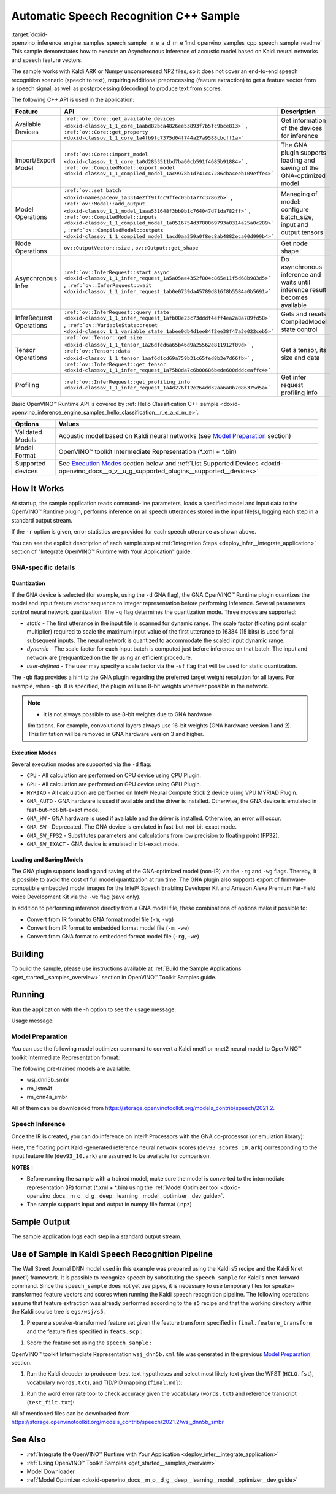 .. index:: pair: page; Automatic Speech Recognition C++ Sample
.. _doxid-openvino_inference_engine_samples_speech_sample__r_e_a_d_m_e:


Automatic Speech Recognition C++ Sample
=======================================

:target:`doxid-openvino_inference_engine_samples_speech_sample__r_e_a_d_m_e_1md_openvino_samples_cpp_speech_sample_readme` This sample demonstrates how to execute an Asynchronous Inference of acoustic model based on Kaldi neural networks and speech feature vectors.

The sample works with Kaldi ARK or Numpy uncompressed NPZ files, so it does not cover an end-to-end speech recognition scenario (speech to text), requiring additional preprocessing (feature extraction) to get a feature vector from a speech signal, as well as postprocessing (decoding) to produce text from scores.

The following C++ API is used in the application:

.. list-table::
    :header-rows: 1

    * - Feature
      - API
      - Description
    * - Available Devices
      - ``:ref:`ov::Core::get_available_devices <doxid-classov_1_1_core_1aabd82bca4826ee53893f7b5fc9bce813>``` , ``:ref:`ov::Core::get_property <doxid-classov_1_1_core_1a4fb9fc7375d04f744a27a9588cbcff1a>```
      - Get information of the devices for inference
    * - Import/Export Model
      - ``:ref:`ov::Core::import_model <doxid-classov_1_1_core_1a0d2853511bd7ba60cb591f4685b91884>``` , ``:ref:`ov::CompiledModel::export_model <doxid-classov_1_1_compiled_model_1ac9978b1d741c47286cba4eeb109effe4>```
      - The GNA plugin supports loading and saving of the GNA-optimized model
    * - Model Operations
      - ``:ref:`ov::set_batch <doxid-namespaceov_1a3314e2ff91fcc9ffec05b1a77c37862b>``` , ``:ref:`ov::Model::add_output <doxid-classov_1_1_model_1aaa531648f3bb9b1c764047d71da782ff>``` , ``:ref:`ov::CompiledModel::inputs <doxid-classov_1_1_compiled_model_1a0516754d3780069793a0314a25a0c289>``` , ``:ref:`ov::CompiledModel::outputs <doxid-classov_1_1_compiled_model_1acd0aa259a0f8ec8ab4882eca00d999b4>```
      - Managing of model: configure batch_size, input and output tensors
    * - Node Operations
      - ``ov::OutputVector::size`` , ``ov::Output::get_shape``
      - Get node shape
    * - Asynchronous Infer
      - ``:ref:`ov::InferRequest::start_async <doxid-classov_1_1_infer_request_1a5a05ae4352f804c865e11f5d68b983d5>``` , ``:ref:`ov::InferRequest::wait <doxid-classov_1_1_infer_request_1ab0e0739da45789d816f8b5584a0b5691>```
      - Do asynchronous inference and waits until inference result becomes available
    * - InferRequest Operations
      - ``:ref:`ov::InferRequest::query_state <doxid-classov_1_1_infer_request_1afb08e23c73dddf4eff4ea2a8a789fd58>``` , ``:ref:`ov::VariableState::reset <doxid-classov_1_1_variable_state_1abee0db4d1ee84f2ee38f47a3e022ceb5>```
      - Gets and resets CompiledModel state control
    * - Tensor Operations
      - ``:ref:`ov::Tensor::get_size <doxid-classov_1_1_tensor_1a26dfed6a65b46d9a25562e811912f09d>``` , ``:ref:`ov::Tensor::data <doxid-classov_1_1_tensor_1aaf6d1cd69a759b31c65fed8b3e7d66fb>``` , ``:ref:`ov::InferRequest::get_tensor <doxid-classov_1_1_infer_request_1a75b8da7c6b00686bede600dddceaffc4>```
      - Get a tensor, its size and data
    * - Profiling
      - ``:ref:`ov::InferRequest::get_profiling_info <doxid-classov_1_1_infer_request_1a4d276f12e264dd32aa6a0b7086375d5a>```
      - Get infer request profiling info

Basic OpenVINO™ Runtime API is covered by :ref:`Hello Classification C++ sample <doxid-openvino_inference_engine_samples_hello_classification__r_e_a_d_m_e>`.

.. list-table::
    :header-rows: 1

    * - Options
      - Values
    * - Validated Models
      - Acoustic model based on Kaldi neural networks (see `Model Preparation <#model-preparation>`__ section)
    * - Model Format
      - OpenVINO™ toolkit Intermediate Representation (\*.xml + \*.bin)
    * - Supported devices
      - See `Execution Modes <#execution-modes>`__ section below and :ref:`List Supported Devices <doxid-openvino_docs__o_v__u_g_supported_plugins__supported__devices>`

How It Works
~~~~~~~~~~~~

At startup, the sample application reads command-line parameters, loads a specified model and input data to the OpenVINO™ Runtime plugin, performs inference on all speech utterances stored in the input file(s), logging each step in a standard output stream.

If the ``-r`` option is given, error statistics are provided for each speech utterance as shown above.

You can see the explicit description of each sample step at :ref:`Integration Steps <deploy_infer__integrate_application>` section of "Integrate OpenVINO™ Runtime with Your Application" guide.

GNA-specific details
--------------------

Quantization
++++++++++++

If the GNA device is selected (for example, using the ``-d`` GNA flag), the GNA OpenVINO™ Runtime plugin quantizes the model and input feature vector sequence to integer representation before performing inference. Several parameters control neural network quantization. The ``-q`` flag determines the quantization mode. Three modes are supported:

* *static* - The first utterance in the input file is scanned for dynamic range. The scale factor (floating point scalar multiplier) required to scale the maximum input value of the first utterance to 16384 (15 bits) is used for all subsequent inputs. The neural network is quantized to accommodate the scaled input dynamic range.

* *dynamic* - The scale factor for each input batch is computed just before inference on that batch. The input and network are (re)quantized on the fly using an efficient procedure.

* *user-defined* - The user may specify a scale factor via the ``-sf`` flag that will be used for static quantization.

The ``-qb`` flag provides a hint to the GNA plugin regarding the preferred target weight resolution for all layers. For example, when ``-qb 8`` is specified, the plugin will use 8-bit weights wherever possible in the network.

.. note:: * It is not always possible to use 8-bit weights due to GNA hardware 
   limitations. For example, convolutional layers always use 16-bit weights (GNA 
   hardware version 1 and 2). This limitation will be removed in GNA hardware version 3 and higher.





Execution Modes
+++++++++++++++

Several execution modes are supported via the ``-d`` flag:

* ``CPU`` - All calculation are performed on CPU device using CPU Plugin.

* ``GPU`` - All calculation are performed on GPU device using GPU Plugin.

* ``MYRIAD`` - All calculation are performed on Intel® Neural Compute Stick 2 device using VPU MYRIAD Plugin.

* ``GNA_AUTO`` - GNA hardware is used if available and the driver is installed. Otherwise, the GNA device is emulated in fast-but-not-bit-exact mode.

* ``GNA_HW`` - GNA hardware is used if available and the driver is installed. Otherwise, an error will occur.

* ``GNA_SW`` - Deprecated. The GNA device is emulated in fast-but-not-bit-exact mode.

* ``GNA_SW_FP32`` - Substitutes parameters and calculations from low precision to floating point (FP32).

* ``GNA_SW_EXACT`` - GNA device is emulated in bit-exact mode.

Loading and Saving Models
+++++++++++++++++++++++++

The GNA plugin supports loading and saving of the GNA-optimized model (non-IR) via the ``-rg`` and ``-wg`` flags. Thereby, it is possible to avoid the cost of full model quantization at run time. The GNA plugin also supports export of firmware-compatible embedded model images for the Intel® Speech Enabling Developer Kit and Amazon Alexa Premium Far-Field Voice Development Kit via the ``-we`` flag (save only).

In addition to performing inference directly from a GNA model file, these combinations of options make it possible to:

* Convert from IR format to GNA format model file (``-m``, ``-wg``)

* Convert from IR format to embedded format model file (``-m``, ``-we``)

* Convert from GNA format to embedded format model file (``-rg``, ``-we``)

Building
~~~~~~~~

To build the sample, please use instructions available at :ref:`Build the Sample Applications <get_started__samples_overview>` section in OpenVINO™ Toolkit Samples guide.

Running
~~~~~~~

Run the application with the -h option to see the usage message:

.. ref-code-block:: cpp

	speech_sample -h

Usage message:

.. ref-code-block:: cpp

	[ INFO ] OpenVINO Runtime version ......... <version>
	[ INFO ] Build ........... <build>
	[ INFO ]
	[ INFO ] Parsing input parameters
	
	speech_sample [OPTION]
	Options:
	
	    -h                         Print a usage message.
	    -i "<path>"                Required. Paths to input file or Layers names with corresponding paths to the input files. Example of usage for single file: <file.ark> or <file.npz>. Example of usage for named layers: <layer1>=<file1.ark>,<layer2>=<file2.ark>.
	    -m "<path>"                Required. Path to an .xml file with a trained model (required if -rg is missing).
	    -o "<path>"                Optional. Output file name to save scores or Layer names with corresponding files names to save scores. Example of usage for single file: <output.ark> or <output.npz>. Example of usage for named layers: Example of usage for named layers: <layer1:port_num>=<output_file1.ark>,<layer2:port_num>=<output_file2.ark>.
	    -d "<device>"              Optional. Specify a target device to infer on. CPU, GPU, MYRIAD, GNA_AUTO, GNA_HW, GNA_HW_WITH_SW_FBACK, GNA_SW_FP32, GNA_SW_EXACT and HETERO with combination of GNA as the primary device and CPU as a secondary (e.g. HETERO:GNA,CPU) are supported. The sample will look for a suitable plugin for device specified.
	    -pc                        Optional. Enables per-layer performance report.
	    -q "<mode>"                Optional. Input quantization mode: static (default), dynamic, or user (use with -sf).
	    -qb "<integer>"            Optional. Weight bits for quantization: 8 or 16 (default)
	    -sf "<double>"             Optional. User-specified input scale factor for quantization (use with -q user). If the network contains multiple inputs, provide scale factors by separating them with commas.
	    -bs "<integer>"            Optional. Batch size 1-8
	    -layout "<string>"         Optional. Prompts how network layouts should be treated by application.For example, \"input1[NCHW],input2[NC]\" or \"[NCHW]\" in case of one input size.
	    -r "<path>"                Optional. Read reference score file or named layers with corresponding score files and compare scores. Example of usage for single file: <reference.ark> or <reference.npz>. Example of usage for named layers: Example of usage for named layers: <layer1:port_num>=<reference_file2.ark>,<layer2:port_num>=<reference_file2.ark>.
	    -rg "<path>"               Read GNA model from file using path/filename provided (required if -m is missing).
	    -wg "<path>"               Optional. Write GNA model to file using path/filename provided.
	    -we "<path>"               Optional. Write GNA embedded model to file using path/filename provided.
	    -cw_l "<integer>"          Optional. Number of frames for left context windows (default is 0). Works only with context window networks. If you use the cw_l or cw_r flag, then batch size argument is ignored.
	    -cw_r "<integer>"          Optional. Number of frames for right context windows (default is 0). Works only with context window networks. If you use the cw_r or cw_l flag, then batch size argument is ignored.
	    -pwl_me "<double>"         Optional. The maximum percent of error for PWL function.The value must be in <0, 100> range. The default value is 1.0.
	    -exec_target "<string>"    Optional. Specify GNA execution target generation. May be one of GNA_TARGET_2_0, GNA_TARGET_3_0. By default, generation corresponds to the GNA HW available in the system or the latest fully supported generation by the software. See the GNA Plugin's GNA_EXEC_TARGET config option description.
	    -compile_target "<string>" Optional. Specify GNA compile target generation. May be one of GNA_TARGET_2_0, GNA_TARGET_3_0. By default, generation corresponds to the GNA HW available in the system or the latest fully supported generation by the software. See the GNA Plugin's GNA_COMPILE_TARGET config option description.
	
	Available target devices:  CPU  GNA  GPU

Model Preparation
-----------------

You can use the following model optimizer command to convert a Kaldi nnet1 or nnet2 neural model to OpenVINO™ toolkit Intermediate Representation format:

.. ref-code-block:: cpp

	mo --framework kaldi --input_model wsj_dnn5b.nnet --counts wsj_dnn5b.counts --remove_output_softmax --output_dir <OUTPUT_MODEL_DIR>

The following pre-trained models are available:

* wsj_dnn5b_smbr

* rm_lstm4f

* rm_cnn4a_smbr

All of them can be downloaded from `https://storage.openvinotoolkit.org/models_contrib/speech/2021.2 <https://storage.openvinotoolkit.org/models_contrib/speech/2021.2>`__.

Speech Inference
----------------

Once the IR is created, you can do inference on Intel® Processors with the GNA co-processor (or emulation library):

.. ref-code-block:: cpp

	speech_sample -m wsj_dnn5b.xml -i dev93_10.ark -r dev93_scores_10.ark -d GNA_AUTO -o result.ark

Here, the floating point Kaldi-generated reference neural network scores (``dev93_scores_10.ark``) corresponding to the input feature file (``dev93_10.ark``) are assumed to be available for comparison.

**NOTES** :

* Before running the sample with a trained model, make sure the model is converted to the intermediate representation (IR) format (\*.xml + \*.bin) using the :ref:`Model Optimizer tool <doxid-openvino_docs__m_o__d_g__deep__learning__model__optimizer__dev_guide>`.

* The sample supports input and output in numpy file format (.npz)



Sample Output
~~~~~~~~~~~~~

The sample application logs each step in a standard output stream.

.. ref-code-block:: cpp

	[ INFO ] OpenVINO runtime: OpenVINO Runtime version ......... 2022.1.0
	[ INFO ] Build ........... 2022.1.0-6311-a90bb1ff017
	[ INFO ]
	[ INFO ] Parsing input parameters
	[ INFO ] Loading model files:
	[ INFO ] \test_data\models\wsj_dnn5b_smbr_fp32\wsj_dnn5b_smbr_fp32.xml
	[ INFO ] Using scale factor of 2175.43 calculated from first utterance.
	[ INFO ] Model loading time 0.0034 ms
	[ INFO ] Loading model to the device GNA_AUTO
	[ INFO ] Loading model to the device
	[ INFO ] Number scores per frame : 3425
	Utterance 0:
	Total time in Infer (HW and SW):        5687.53 ms
	Frames in utterance:                    1294 frames
	Average Infer time per frame:           4.39531 ms
	         max error: 0.705184
	         avg error: 0.0448388
	     avg rms error: 0.0574098
	       stdev error: 0.0371649
	
	
	End of Utterance 0
	
	[ INFO ] Number scores per frame : 3425
	Utterance 1:
	Total time in Infer (HW and SW):        4341.34 ms
	Frames in utterance:                    1005 frames
	Average Infer time per frame:           4.31974 ms
	         max error: 0.757597
	         avg error: 0.0452166
	     avg rms error: 0.0578436
	       stdev error: 0.0372769
	
	
	End of Utterance 1
	
	...
	End of Utterance X
	
	[ INFO ] Execution successful

Use of Sample in Kaldi Speech Recognition Pipeline
~~~~~~~~~~~~~~~~~~~~~~~~~~~~~~~~~~~~~~~~~~~~~~~~~~~~

The Wall Street Journal DNN model used in this example was prepared using the Kaldi s5 recipe and the Kaldi Nnet (nnet1) framework. It is possible to recognize speech by substituting the ``speech_sample`` for Kaldi's nnet-forward command. Since the ``speech_sample`` does not yet use pipes, it is necessary to use temporary files for speaker-transformed feature vectors and scores when running the Kaldi speech recognition pipeline. The following operations assume that feature extraction was already performed according to the ``s5`` recipe and that the working directory within the Kaldi source tree is ``egs/wsj/s5``.

#. Prepare a speaker-transformed feature set given the feature transform specified in ``final.feature_transform`` and the feature files specified in ``feats.scp`` :

.. ref-code-block:: cpp

	nnet-forward --use-gpu=no final.feature_transform "ark,s,cs:copy-feats scp:feats.scp ark:- |" ark:feat.ark

#. Score the feature set using the ``speech_sample`` :

.. ref-code-block:: cpp

	./speech_sample -d GNA_AUTO -bs 8 -i feat.ark -m wsj_dnn5b.xml -o scores.ark

OpenVINO™ toolkit Intermediate Representation ``wsj_dnn5b.xml`` file was generated in the previous `Model Preparation <#model-preparation>`__ section.

#. Run the Kaldi decoder to produce n-best text hypotheses and select most likely text given the WFST (``HCLG.fst``), vocabulary (``words.txt``), and TID/PID mapping (``final.mdl``):

.. ref-code-block:: cpp

	latgen-faster-mapped --max-active=7000 --max-mem=50000000 --beam=13.0 --lattice-beam=6.0 --acoustic-scale=0.0833 --allow-partial=true --word-symbol-table=words.txt final.mdl HCLG.fst ark:scores.ark ark:-| lattice-scale --inv-acoustic-scale=13 ark:- ark:- | lattice-best-path --word-symbol-table=words.txt ark:- ark,t:-  > out.txt &

#. Run the word error rate tool to check accuracy given the vocabulary (``words.txt``) and reference transcript (``test_filt.txt``):

.. ref-code-block:: cpp

	cat out.txt | utils/int2sym.pl -f 2- words.txt | sed s:\<UNK\>::g | compute-wer --text --mode=present ark:test_filt.txt ark,p:-

All of mentioned files can be downloaded from `https://storage.openvinotoolkit.org/models_contrib/speech/2021.2/wsj_dnn5b_smbr <https://storage.openvinotoolkit.org/models_contrib/speech/2021.2/wsj_dnn5b_smbr>`__

See Also
~~~~~~~~

* :ref:`Integrate the OpenVINO™ Runtime with Your Application <deploy_infer__integrate_application>`

* :ref:`Using OpenVINO™ Toolkit Samples <get_started__samples_overview>`

* Model Downloader

* :ref:`Model Optimizer <doxid-openvino_docs__m_o__d_g__deep__learning__model__optimizer__dev_guide>`

